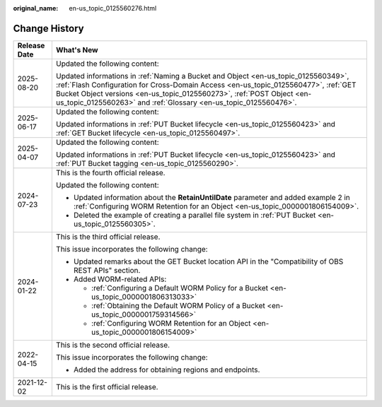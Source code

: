 :original_name: en-us_topic_0125560276.html

.. _en-us_topic_0125560276:

Change History
==============

+-----------------------------------+------------------------------------------------------------------------------------------------------------------------------------------------------------------------------------------------------------------------------------------------------------------------------------------------------------------------+
| Release Date                      | What's New                                                                                                                                                                                                                                                                                                             |
+===================================+========================================================================================================================================================================================================================================================================================================================+
| 2025-08-20                        | Updated the following content:                                                                                                                                                                                                                                                                                         |
|                                   |                                                                                                                                                                                                                                                                                                                        |
|                                   | Updated informations in :ref:`Naming a Bucket and Object <en-us_topic_0125560349>`, :ref:`Flash Configuration for Cross-Domain Access <en-us_topic_0125560477>`, :ref:`GET Bucket Object versions <en-us_topic_0125560273>`, :ref:`POST Object <en-us_topic_0125560263>` and :ref:`Glossary <en-us_topic_0125560476>`. |
+-----------------------------------+------------------------------------------------------------------------------------------------------------------------------------------------------------------------------------------------------------------------------------------------------------------------------------------------------------------------+
| 2025-06-17                        | Updated the following content:                                                                                                                                                                                                                                                                                         |
|                                   |                                                                                                                                                                                                                                                                                                                        |
|                                   | Updated informations in :ref:`PUT Bucket lifecycle <en-us_topic_0125560423>` and :ref:`GET Bucket lifecycle <en-us_topic_0125560497>`.                                                                                                                                                                                 |
+-----------------------------------+------------------------------------------------------------------------------------------------------------------------------------------------------------------------------------------------------------------------------------------------------------------------------------------------------------------------+
| 2025-04-07                        | Updated the following content:                                                                                                                                                                                                                                                                                         |
|                                   |                                                                                                                                                                                                                                                                                                                        |
|                                   | Updated informations in :ref:`PUT Bucket lifecycle <en-us_topic_0125560423>` and :ref:`PUT Bucket tagging <en-us_topic_0125560290>`.                                                                                                                                                                                   |
+-----------------------------------+------------------------------------------------------------------------------------------------------------------------------------------------------------------------------------------------------------------------------------------------------------------------------------------------------------------------+
| 2024-07-23                        | This is the fourth official release.                                                                                                                                                                                                                                                                                   |
|                                   |                                                                                                                                                                                                                                                                                                                        |
|                                   | Updated the following content:                                                                                                                                                                                                                                                                                         |
|                                   |                                                                                                                                                                                                                                                                                                                        |
|                                   | -  Updated information about the **RetainUntilDate** parameter and added example 2 in :ref:`Configuring WORM Retention for an Object <en-us_topic_0000001806154009>`.                                                                                                                                                  |
|                                   | -  Deleted the example of creating a parallel file system in :ref:`PUT Bucket <en-us_topic_0125560305>`.                                                                                                                                                                                                               |
+-----------------------------------+------------------------------------------------------------------------------------------------------------------------------------------------------------------------------------------------------------------------------------------------------------------------------------------------------------------------+
| 2024-01-22                        | This is the third official release.                                                                                                                                                                                                                                                                                    |
|                                   |                                                                                                                                                                                                                                                                                                                        |
|                                   | This issue incorporates the following change:                                                                                                                                                                                                                                                                          |
|                                   |                                                                                                                                                                                                                                                                                                                        |
|                                   | -  Updated remarks about the GET Bucket location API in the "Compatibility of OBS REST APIs" section.                                                                                                                                                                                                                  |
|                                   | -  Added WORM-related APIs:                                                                                                                                                                                                                                                                                            |
|                                   |                                                                                                                                                                                                                                                                                                                        |
|                                   |    -  :ref:`Configuring a Default WORM Policy for a Bucket <en-us_topic_0000001806313033>`                                                                                                                                                                                                                             |
|                                   |    -  :ref:`Obtaining the Default WORM Policy of a Bucket <en-us_topic_0000001759314566>`                                                                                                                                                                                                                              |
|                                   |    -  :ref:`Configuring WORM Retention for an Object <en-us_topic_0000001806154009>`                                                                                                                                                                                                                                   |
+-----------------------------------+------------------------------------------------------------------------------------------------------------------------------------------------------------------------------------------------------------------------------------------------------------------------------------------------------------------------+
| 2022-04-15                        | This is the second official release.                                                                                                                                                                                                                                                                                   |
|                                   |                                                                                                                                                                                                                                                                                                                        |
|                                   | This issue incorporates the following change:                                                                                                                                                                                                                                                                          |
|                                   |                                                                                                                                                                                                                                                                                                                        |
|                                   | -  Added the address for obtaining regions and endpoints.                                                                                                                                                                                                                                                              |
+-----------------------------------+------------------------------------------------------------------------------------------------------------------------------------------------------------------------------------------------------------------------------------------------------------------------------------------------------------------------+
| 2021-12-02                        | This is the first official release.                                                                                                                                                                                                                                                                                    |
+-----------------------------------+------------------------------------------------------------------------------------------------------------------------------------------------------------------------------------------------------------------------------------------------------------------------------------------------------------------------+
